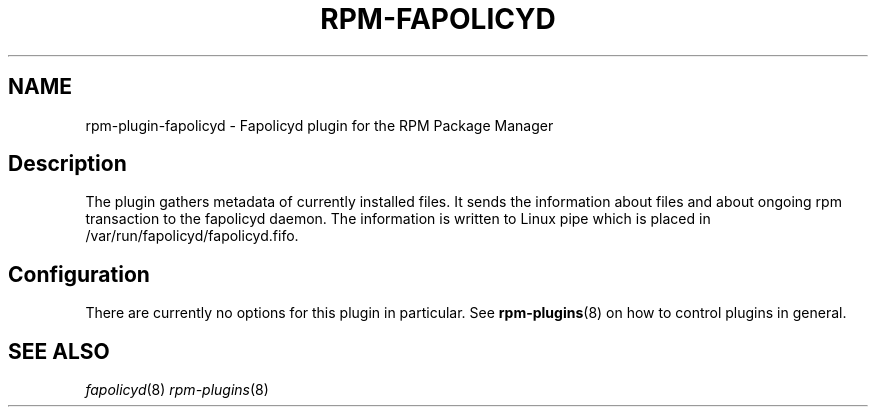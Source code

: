 '\" t
.TH "RPM-FAPOLICYD" "8" "28 Jan 2021" "Red Hat, Inc."
.SH NAME
rpm-plugin-fapolicyd \- Fapolicyd plugin for the RPM Package Manager

.SH Description

The plugin gathers metadata of currently installed files. It sends the
information about files and about ongoing rpm transaction to the fapolicyd daemon.
The information is written to Linux pipe which is placed in
/var/run/fapolicyd/fapolicyd.fifo.

.SH Configuration

There are currently no options for this plugin in particular. See
.BR rpm-plugins (8)
on how to control plugins in general.

.SH SEE ALSO
.IR fapolicyd (8)
.IR rpm-plugins (8)
